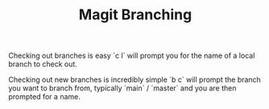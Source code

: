:PROPERTIES:
:ID:       e8f8bce6-2b31-4cc0-aa0f-5fe4bf288586
:mtime:    20240206212220
:ctime:    20240206212220
:END:
#+TITLE: Magit Branching
#+FILETAGS: :magit:git:branching:

Checking out branches is easy `c l` will prompt you for the name of a local branch to check out.

Checking out new branches is incredibly simple `b c` will prompt the branch you want to branch from, typically `main` /
`master` and you are then prompted for a name.
